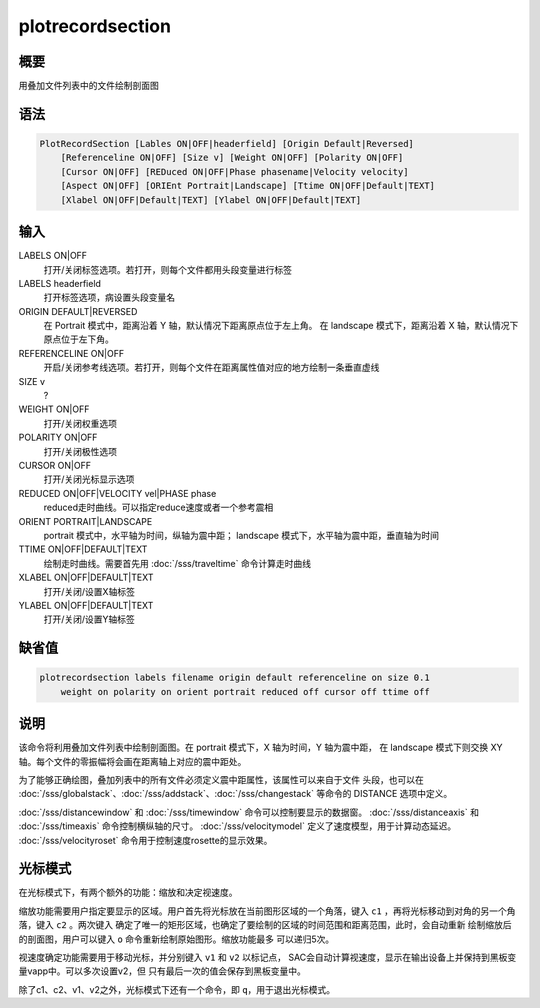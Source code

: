 plotrecordsection
=================

概要
----

用叠加文件列表中的文件绘制剖面图

语法
----

.. code-block:: console

    PlotRecordSection [Lables ON|OFF|headerfield] [Origin Default|Reversed]
        [Referenceline ON|OFF] [Size v] [Weight ON|OFF] [Polarity ON|OFF]
        [Cursor ON|OFF] [REDuced ON|OFF|Phase phasename|Velocity velocity]
        [Aspect ON|OFF] [ORIEnt Portrait|Landscape] [Ttime ON|OFF|Default|TEXT]
        [Xlabel ON|OFF|Default|TEXT] [Ylabel ON|OFF|Default|TEXT]

输入
----

LABELS ON|OFF
    打开/关闭标签选项。若打开，则每个文件都用头段变量进行标签

LABELS headerfield
    打开标签选项，病设置头段变量名

ORIGIN DEFAULT|REVERSED
    在 Portrait 模式中，距离沿着 Y 轴，默认情况下距离原点位于左上角。
    在 landscape 模式下，距离沿着 X 轴，默认情况下原点位于左下角。

REFERENCELINE ON|OFF
    开启/关闭参考线选项。若打开，则每个文件在距离属性值对应的地方绘制一条垂直虚线

SIZE v
    ?

WEIGHT ON|OFF
    打开/关闭权重选项

POLARITY ON|OFF
    打开/关闭极性选项

CURSOR ON|OFF
    打开/关闭光标显示选项

REDUCED ON|OFF|VELOCITY vel|PHASE phase
    reduced走时曲线。可以指定reduce速度或者一个参考震相

ORIENT PORTRAIT|LANDSCAPE
    portrait 模式中，水平轴为时间，纵轴为震中距；
    landscape 模式下，水平轴为震中距，垂直轴为时间

TTIME ON|OFF|DEFAULT|TEXT
    绘制走时曲线。需要首先用 :doc:`/sss/traveltime` 命令计算走时曲线

XLABEL ON|OFF|DEFAULT|TEXT
    打开/关闭/设置X轴标签

YLABEL ON|OFF|DEFAULT|TEXT
    打开/关闭/设置Y轴标签

缺省值
------

.. code-block:: console

    plotrecordsection labels filename origin default referenceline on size 0.1
        weight on polarity on orient portrait reduced off cursor off ttime off

说明
----

该命令将利用叠加文件列表中绘制剖面图。在 portrait 模式下，X 轴为时间，Y 轴为震中距，
在 landscape 模式下则交换 XY 轴。每个文件的零振幅将会画在距离轴上对应的震中距处。

为了能够正确绘图，叠加列表中的所有文件必须定义震中距属性，该属性可以来自于文件
头段，也可以在 :doc:`/sss/globalstack`\ 、\ :doc:`/sss/addstack`\ 、\
:doc:`/sss/changestack` 等命令的 DISTANCE 选项中定义。

:doc:`/sss/distancewindow` 和 :doc:`/sss/timewindow` 命令可以控制要显示的数据窗。
:doc:`/sss/distanceaxis` 和 :doc:`/sss/timeaxis` 命令控制横纵轴的尺寸。
:doc:`/sss/velocitymodel` 定义了速度模型，用于计算动态延迟。
:doc:`/sss/velocityroset` 命令用于控制速度rosette的显示效果。

光标模式
--------

在光标模式下，有两个额外的功能：缩放和决定视速度。

缩放功能需要用户指定要显示的区域。用户首先将光标放在当前图形区域的一个角落，键入
``c1`` ，再将光标移动到对角的另一个角落，键入 ``c2`` 。两次键入
确定了唯一的矩形区域，也确定了要绘制的区域的时间范围和距离范围，此时，会自动重新
绘制缩放后的剖面图，用户可以键入 ``o`` 命令重新绘制原始图形。缩放功能最多
可以递归5次。

视速度确定功能需要用于移动光标，并分别键入 ``v1`` 和 ``v2`` 以标记点，
SAC会自动计算视速度，显示在输出设备上并保持到黑板变量vapp中。可以多次设置v2，但
只有最后一次的值会保存到黑板变量中。

除了c1、c2、v1、v2之外，光标模式下还有一个命令，即 ``q``\ ，用于退出光标模式。
